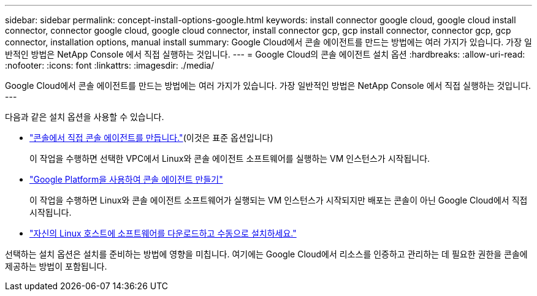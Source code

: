 ---
sidebar: sidebar 
permalink: concept-install-options-google.html 
keywords: install connector google cloud, google cloud install connector, connector google cloud, google cloud connector, install connector gcp, gcp install connector, connector gcp, gcp connector, installation options, manual install 
summary: Google Cloud에서 콘솔 에이전트를 만드는 방법에는 여러 가지가 있습니다.  가장 일반적인 방법은 NetApp Console 에서 직접 실행하는 것입니다. 
---
= Google Cloud의 콘솔 에이전트 설치 옵션
:hardbreaks:
:allow-uri-read: 
:nofooter: 
:icons: font
:linkattrs: 
:imagesdir: ./media/


[role="lead"]
Google Cloud에서 콘솔 에이전트를 만드는 방법에는 여러 가지가 있습니다.  가장 일반적인 방법은 NetApp Console 에서 직접 실행하는 것입니다.  ---

다음과 같은 설치 옵션을 사용할 수 있습니다.

* link:task-install-agent-google-console-gcloud.html["콘솔에서 직접 콘솔 에이전트를 만듭니다."](이것은 표준 옵션입니다)
+
이 작업을 수행하면 선택한 VPC에서 Linux와 콘솔 에이전트 소프트웨어를 실행하는 VM 인스턴스가 시작됩니다.

* link:task-install-agent-google-console-gcloud.html["Google Platform을 사용하여 콘솔 에이전트 만들기"]
+
이 작업을 수행하면 Linux와 콘솔 에이전트 소프트웨어가 실행되는 VM 인스턴스가 시작되지만 배포는 콘솔이 아닌 Google Cloud에서 직접 시작됩니다.

* link:task-install-agent-google-manual.html["자신의 Linux 호스트에 소프트웨어를 다운로드하고 수동으로 설치하세요."]


선택하는 설치 옵션은 설치를 준비하는 방법에 영향을 미칩니다.  여기에는 Google Cloud에서 리소스를 인증하고 관리하는 데 필요한 권한을 콘솔에 제공하는 방법이 포함됩니다.
